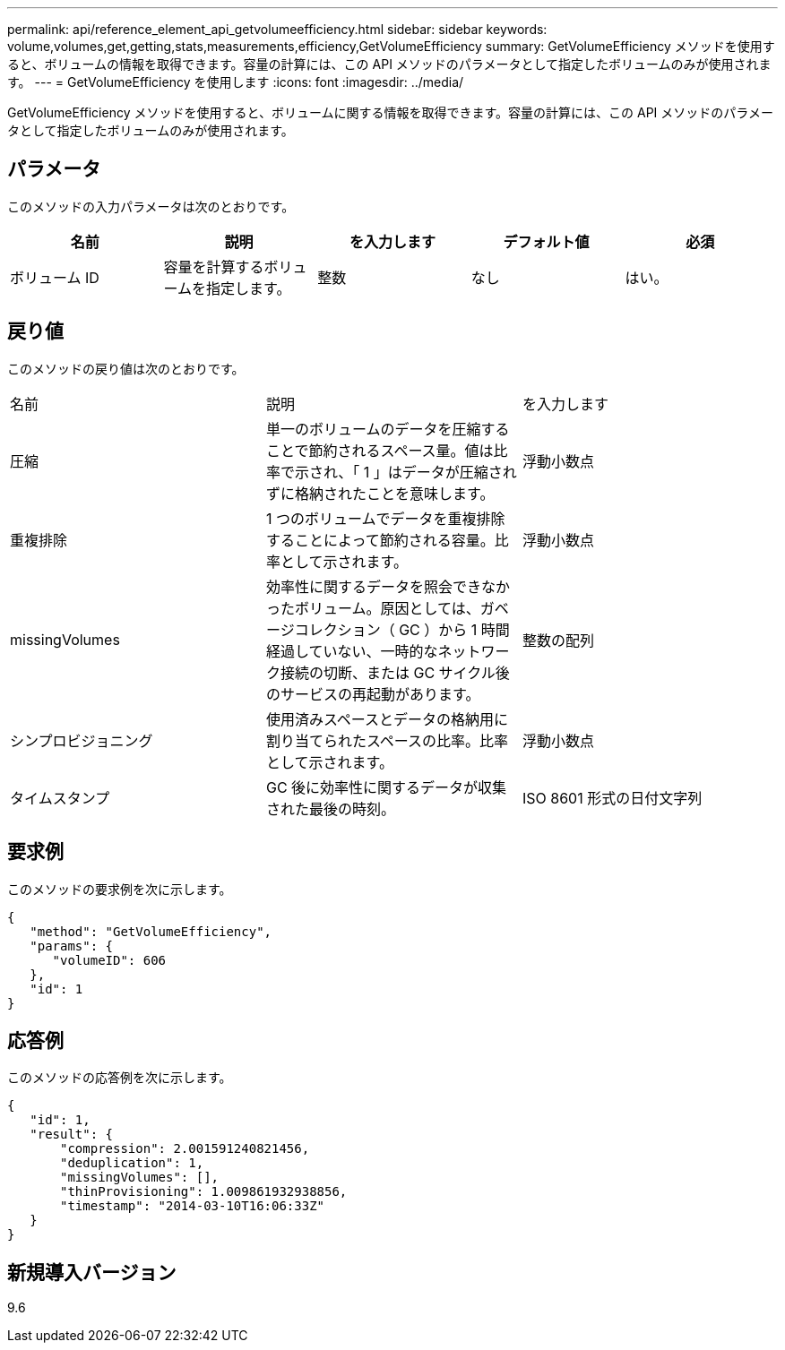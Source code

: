 ---
permalink: api/reference_element_api_getvolumeefficiency.html 
sidebar: sidebar 
keywords: volume,volumes,get,getting,stats,measurements,efficiency,GetVolumeEfficiency 
summary: GetVolumeEfficiency メソッドを使用すると、ボリュームの情報を取得できます。容量の計算には、この API メソッドのパラメータとして指定したボリュームのみが使用されます。 
---
= GetVolumeEfficiency を使用します
:icons: font
:imagesdir: ../media/


[role="lead"]
GetVolumeEfficiency メソッドを使用すると、ボリュームに関する情報を取得できます。容量の計算には、この API メソッドのパラメータとして指定したボリュームのみが使用されます。



== パラメータ

このメソッドの入力パラメータは次のとおりです。

|===
| 名前 | 説明 | を入力します | デフォルト値 | 必須 


 a| 
ボリューム ID
 a| 
容量を計算するボリュームを指定します。
 a| 
整数
 a| 
なし
 a| 
はい。

|===


== 戻り値

このメソッドの戻り値は次のとおりです。

|===


| 名前 | 説明 | を入力します 


 a| 
圧縮
 a| 
単一のボリュームのデータを圧縮することで節約されるスペース量。値は比率で示され、「 1 」はデータが圧縮されずに格納されたことを意味します。
 a| 
浮動小数点



 a| 
重複排除
 a| 
1 つのボリュームでデータを重複排除することによって節約される容量。比率として示されます。
 a| 
浮動小数点



 a| 
missingVolumes
 a| 
効率性に関するデータを照会できなかったボリューム。原因としては、ガベージコレクション（ GC ）から 1 時間経過していない、一時的なネットワーク接続の切断、または GC サイクル後のサービスの再起動があります。
 a| 
整数の配列



 a| 
シンプロビジョニング
 a| 
使用済みスペースとデータの格納用に割り当てられたスペースの比率。比率として示されます。
 a| 
浮動小数点



 a| 
タイムスタンプ
 a| 
GC 後に効率性に関するデータが収集された最後の時刻。
 a| 
ISO 8601 形式の日付文字列

|===


== 要求例

このメソッドの要求例を次に示します。

[listing]
----
{
   "method": "GetVolumeEfficiency",
   "params": {
      "volumeID": 606
   },
   "id": 1
}
----


== 応答例

このメソッドの応答例を次に示します。

[listing]
----
{
   "id": 1,
   "result": {
       "compression": 2.001591240821456,
       "deduplication": 1,
       "missingVolumes": [],
       "thinProvisioning": 1.009861932938856,
       "timestamp": "2014-03-10T16:06:33Z"
   }
}
----


== 新規導入バージョン

9.6
